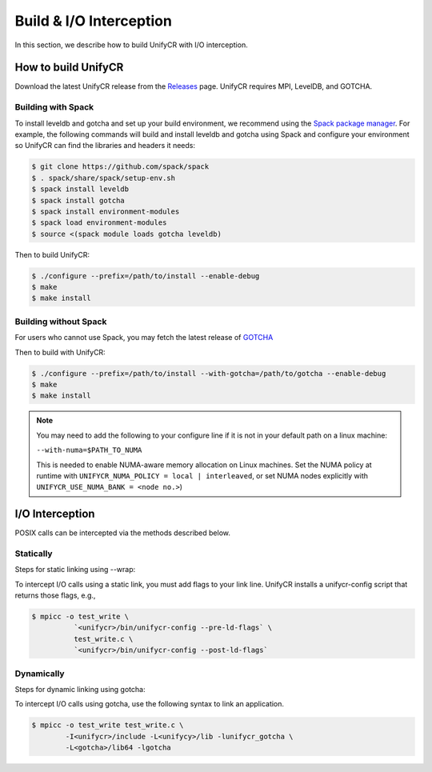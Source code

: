 ========================
Build & I/O Interception
========================

In this section, we describe how to build UnifyCR with I/O interception.

---------------------------
How to build UnifyCR
---------------------------

Download the latest UnifyCR release from the `Releases
<https://github.com/LLNL/UnifyCR/releases>`_ page. UnifyCR requires MPI,
LevelDB, and GOTCHA.

**Building with Spack**
***************************

To install leveldb and gotcha and set up your build environment, we recommend
using the `Spack package manager <https://github.com/spack/spack>`_. For example,
the following commands will build and install leveldb and gotcha using Spack and
configure your environment so UnifyCR can find the libraries and headers it needs:

.. code-block:: Bash

	$ git clone https://github.com/spack/spack
	$ . spack/share/spack/setup-env.sh
	$ spack install leveldb
	$ spack install gotcha
	$ spack install environment-modules
	$ spack load environment-modules
	$ source <(spack module loads gotcha leveldb)

Then to build UnifyCR:

.. code-block:: Bash

	$ ./configure --prefix=/path/to/install --enable-debug
	$ make
	$ make install

**Building without Spack**
***************************

For users who cannot use Spack, you may fetch the latest release of
`GOTCHA <https://github.com/LLNL/GOTCHA>`_

Then to build with UnifyCR:

.. code-block:: Bash

	$ ./configure --prefix=/path/to/install --with-gotcha=/path/to/gotcha --enable-debug
	$ make
	$ make install

.. note::

	You may need to add the following to your configure line if it is not in
	your default path on a linux machine:

	``--with-numa=$PATH_TO_NUMA``

	This is needed to enable NUMA-aware memory allocation on Linux machines. Set the
	NUMA policy at runtime with ``UNIFYCR_NUMA_POLICY = local | interleaved``, or set
	NUMA nodes explicitly with ``UNIFYCR_USE_NUMA_BANK = <node no.>``)

---------------------------
I/O Interception
---------------------------

POSIX calls can be intercepted via the methods described below.

Statically
**************

Steps for static linking using --wrap:

To intercept I/O calls using a static link, you must add flags to your link
line. UnifyCR installs a unifycr-config script that returns those flags, e.g.,

.. code-block:: Bash

	$ mpicc -o test_write \
		  `<unifycr>/bin/unifycr-config --pre-ld-flags` \
		  test_write.c \
		  `<unifycr>/bin/unifycr-config --post-ld-flags`

Dynamically
**************

Steps for dynamic linking using gotcha:

To intercept I/O calls using gotcha, use the following syntax to link an
application.

.. code-block:: Bash

	$ mpicc -o test_write test_write.c \
		-I<unifycr>/include -L<unifycy>/lib -lunifycr_gotcha \
		-L<gotcha>/lib64 -lgotcha
